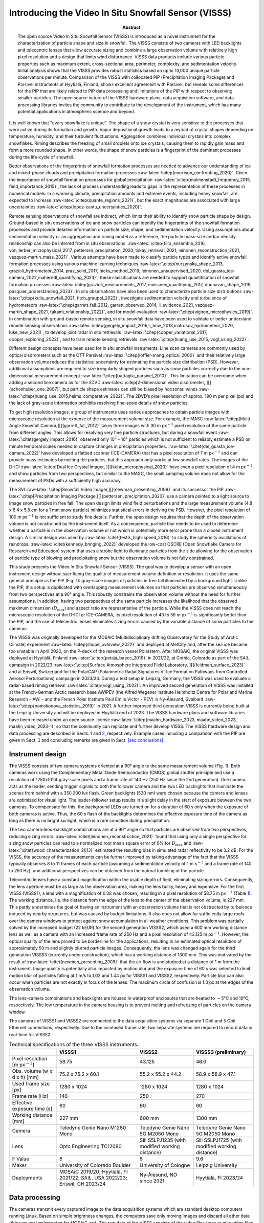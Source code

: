 =====================================================
Introducing the Video In Situ Snowfall Sensor (VISSS)
=====================================================

:Abstract:
   The open source Video In Situ Snowfall Sensor (VISSS) is introduced
   as a novel instrument for the characterization of particle shape and
   size in snowfall. The VISSS consists of two cameras with LED
   backlights and telecentric lenses that allow accurate sizing and
   combine a large observation volume with relatively high pixel
   resolution and a design that limits wind disturbance. VISSS data
   products include various particle properties such as maximum extent,
   cross-sectional area, perimeter, complexity, and sedimentation
   velocity. Initial analysis shows that the VISSS provides robust
   statistics based on up to 10,000 unique particle observations per
   minute. Comparison of the VISSS with collocated PIP (Precipitation
   Imaging Package) and Parsivel instruments at Hyytiälä, Finland, shows
   excellent agreement with Parsivel, but reveals some differences for
   the PIP that are likely related to PIP data processing and
   limitations of the PIP with respect to observing smaller particles.
   The open source nature of the VISSS hardware plans, data acquisition
   software, and data processing libraries invites the community to
   contribute to the development of the instrument, which has many
   potential applications in atmospheric science and beyond.


.. role:: raw-latex(raw)
   :format: latex
..

It is well known that "every snowflake is unique". The shape of a snow
crystal is very sensitive to the processes that were active during its
formation and growth. Vapor depositional growth leads to a myriad of
crystal shapes depending on temperature, humidity, and their turbulent
fluctuations. Aggregation combines individual crystals into complex
snowflakes. Riming describes the freezing of small droplets onto ice
crystals, causing them to rapidly gain mass and form a more rounded
shape. In other words, the shape of snow particles is a fingerprint of
the dominant processes during the life-cycle of snowfall.

Better observations of the fingerprints of snowfall formation processes
are needed to advance our understanding of ice and mixed-phase clouds
and precipitation formation processes
:raw-latex:`\citep{morrison_confronting_2020}`. Given the importance of
snowfall formation processes for global precipitation
:raw-latex:`\citep{mulmenstadt_frequency_2015, field_importance_2015}`,
the lack of process understanding leads to gaps in the representation of
these processes in numerical models. In a warming climate, precipitation
amounts and extreme events, including heavy snowfall, are expected to
increase :raw-latex:`\citep{quante_regions_2021}`, but the exact
magnitudes are associated with large uncertainties
:raw-latex:`\citep{lopez-cantu_uncertainties_2020}`.

Remote sensing observations of snowfall are indirect, which limits their
ability to identify snow particle shape by design. Ground-based in situ
observations of ice and snow particles can identify the fingerprints of
the snowfall formation processes and provide detailed information on
particle size, shape, and sedimentation velocity. Using assumptions
about sedimentation velocity or an aggregation and riming model as a
reference, the particle mass-size and/or density relationship can also
be inferred from in situ observations.
:raw-latex:`\citep{tiira_ensemble_2016, von_lerber_microphysical_2017, pettersen_precipitation_2020, tokay_retrieval_2021, leinonen_reconstruction_2021, vazquez-martin_mass_2021}`.
Various attempts have been made to classify particle types and identify
active snowfall formation processes using various machine learning
techniques
:raw-latex:`\citep{nurzynska_shape_2013, grazioli_hydrometeor_2014, praz_solid_2017, hicks_method_2019, leinonen_unsupervised_2020, del_guasta_ice-camera_2022,maherndl_quantifying_2023}`;
these classifications are needed to support quantification of snowfall
formation processes
:raw-latex:`\citep{grazioli_measurements_2017, moisseev_quantifying_2017, dunnavan_shape_2019, pasquier_understanding_2023}`.
In situ observations have also been used to characterize particle size
distributions
:raw-latex:`\citep{kulie_snowfall_2021, fitch_graupel_2022}`,
investigate sedimentation velocity and turbulence of hydrometeors
:raw-latex:`\citep{garrett_fall_2012, garrett_observed_2014, li_evidence_2021, vazquez-martin_shape_2021, takami_relationship_2022}`,
and for model evaluation :raw-latex:`\citep{vignon_microphysics_2019}`.
In combination with ground-based remote sensing, in situ snowfall data
have been used to validate or better understand remote sensing
observations
:raw-latex:`\citep{gergely_impact_2016,li_how_2018,matrosov_hydrometeor_2020, luke_new_2021}`,
to develop joint radar in situ retrievals
:raw-latex:`\citep{cooper_variational_2017, cooper_exploring_2022}`, and
to train remote sensing retrievals
:raw-latex:`\citep{huang_use_2015, vogl_using_2022}`.

Different design concepts have been used for in situ snowfall
instruments. Line scan cameras are commonly used by optical disdrometers
such as the OTT Parsivel :raw-latex:`\citep{loffler-mang_optical_2000}`
and their relatively large observation volume reduces the statistical
uncertainty for estimating the particle size distribution (PSD).
However, additional assumptions are required to size irregularly shaped
particles such as snow particles correctly due to the one-dimensional
measurement concept :raw-latex:`\citep{battaglia_parsivel_2010}`. This
limitation can be overcome when adding a second line camera as for the
2DVD
:raw-latex:`\citep[2-dimensional video disdrometer, ][]{schonhuber_one_2007}`,
but particle shape estimates can still be biased by horizontal winds
:raw-latex:`\citep{huang_use_2015,helms_comparative_2022}`. The 2DVD’s
pixel resolution of approx. 190 m per pixel (px) and the lack of
gray-scale information prohibits resolving fine-scale details of snow
particles.

To get high resolution images, a group of instruments uses various
approaches to obtain particle images with microscopic resolution at the
expense of the measurement volume size. For example, the MASC
:raw-latex:`\citep[Multi-Angle Snowfall Camera,][]{garrett_fall_2012}`
takes three images with 30 m px\ :math:`^{-1}` pixel resolution of the
same particle from different angles. This allows for resolving very fine
particle structures, but during a snowfall event
:raw-latex:`\citet{gergely_impact_2016}` observed only 10\ :math:`^2` -
10\ :math:`^4` particles which is not sufficient to reliably estimate a
PSD on minute temporal scales needed to capture changes in precipitation
properties. :raw-latex:`\citet{del_guasta_ice-camera_2022}` have
developed a flatbed scanner (ICE-CAMERA) that has a pixel resolution of
7 m px\ :math:`^{-1}` and can provide mass estimates by melting the
particles, but this approach only works at low snowfall rates. The
images of the D-ICI
:raw-latex:`\citep[Dual Ice Crystal Imager, ][]{kuhn_microphysical_2020}`
have even a pixel resolution of 4 m px\ :math:`^{-1}` and show particles
from two perspectives, but similar to the MASC, the small sampling
volume does not allow for the measurement of PSDs with a sufficiently
high accuracy.

The SVI
:raw-latex:`\citep[Snowfall Video Imager,][]{newman_presenting_2009}`
and its successor the PIP
:raw-latex:`\citep[Precipitation Imaging Package,][]{pettersen_precipitation_2020}`
use a camera pointed to a light source to image snow particles in free
fall. The open design limits wind field perturbations and the large
measurement volume (4.8 x 6.4 x 5.5 cm for a 1 mm snow particle)
minimizes statistical errors in deriving the PSD. However, the pixel
resolution of 100 m px\ :math:`^{-1}` is not sufficient to study fine
details. Further, the open design requires that the depth of the
observation volume is not constrained by the instrument itself. As a
consequence, particle blur needs to be used to determine whether a
particle is in the observation volume or not which is potentially more
error prone than a closed instrument design. A similar design was used
by :raw-latex:`\citet{testik_high-speed_2016}` to study the sphericity
oscillations of raindrops. :raw-latex:`\citet{kennedy_bringing_2022}`
developed the low-cost OSCRE (Open Snowflake Camera for Research and
Education) system that uses a strobe light to illuminate particles from
the side allowing for the observation of particle type of blowing and
precipitating snow but the observation volume is not fully constrained.

This study presents the Video In Situ Snowfall Sensor (VISSS). The goal
was to develop a sensor with an open instrument design without
sacrificing the quality of measurement volume definition or resolution.
It uses the same general principle as the PIP
(Fig. `1 <#fig:concept>`__): gray-scale images of particles in free fall
illuminated by a background light. Unlike the PIP, this setup is
duplicated with overlapping measurement volumes so that particles are
observed simultaneously from two perspectives at a 90° angle. This
robustly constrains the observation volume without the need for further
assumptions. In addition, having two perspectives of the same particle
increases the likelihood that the observed maximum dimension
(:math:`D_\textrm{max}`) and aspect ratio are representative of the
particle. While the VISSS does not reach the microscopic resolution of
the D-ICI or ICE-CAMERA, its pixel resolution of 43 to 59 m
px\ :math:`^{-1}` is significantly better than the PIP, and the use of
telecentric lenses eliminates sizing errors caused by the variable
distance of snow particles to the cameras.

The VISSS was originally developed for the MOSAiC (Multidisciplinary
drifting Observatory for the Study of Arctic Climate) experiment
:raw-latex:`\citep{shupe_overview_2022}` and deployed at MetCity and,
after the sea ice became too unstable in April 2020, on the P-deck of
the research vessel Polarstern. After MOSAiC, the original VISSS was
deployed at Hyytiälä, Finland :raw-latex:`\citep{petaja_baecc_2016}` in
2021/22, at Gothic, Colorado as part of the SAIL campaign in 2022/23
:raw-latex:`\citep[Surface Atmosphere Integrated Field Laboratory, ][]{feldman_surface_2023}`
and at Eriswil, Switzerland for the PolarCAP (Polarimetric Radar
Signatures of Ice Formation Pathways from Controlled Aerosol
Perturbations) campaign in 2023/24. During a test setup in Leipzig,
Germany, the VISSS was used to evaluate a radar-based riming retrieval
:raw-latex:`\citep{vogl_using_2022}`. An improved second generation of
VISSS was installed at the French-German Arctic research base AWIPEV
(the Alfred Wegener Institute Helmholtz Centre for Polar and Marine
Research - AWI - and the French Polar Institute Paul Emile Victor - PEV)
in Ny-Ålesund, Svalbard :raw-latex:`\citep{nomokonova_statistics_2019}`
in 2021. A further improved third generation VISSS is currently being
built at the Leipzig University and will be deployed in Hyytiälä end of
2023. The VISSS hardware plans and software libraries have been released
under an open source license
:raw-latex:`\citep{maahn_hardware_2023, maahn_video_2023, maahn_video_2023-1}`
so that the community can replicate and further develop VISSS. The VISSS
hardware design and data processing are described in Sects.
`1 <#sec:hardware>`__ and `2 <#sec:software>`__, respectively. Example
cases including a comparison with the PIP are given in Sect.
`3 <#sec:case>`__ and concluding remarks are given in Sect.
`[sec:conclusions] <#sec:conclusions>`__.

.. _`sec:hardware`:

Instrument design
=================

The VISSS consists of two camera systems oriented at a 90° angle to the
same measurement volume (Fig. `1 <#fig:concept>`__). Both cameras work
using the Complementary Metal Oxide Semiconductor (CMOS) global shutter
principle and use a resolution of 1280x1024 gray-scale pixels and a
frame rate of 140 Hz (250 Hz since the 2nd generation). One camera acts
as the leader, sending trigger signals to both the follower camera and
the two LED backlights that illuminate the scenes from behind with a
350,000 lux flash. Green backlights (530 nm) were chosen because the
camera and lenses are optimized for visual light. The leader-follower
setup results in a slight delay in the start of exposure between the two
cameras. To compensate for this, the background LEDs are turned on for a
duration of 60 s only when the exposure of both cameras is active. Thus,
the 60 s flash of the backlights determines the effective exposure time
of the camera as long as there is no bright sunlight, which is a rare
condition during precipitation.

The two camera-lens-backlight combinations are at a 90° angle so that
particles are observed from two perspectives, reducing sizing errors.
:raw-latex:`\citet{leinonen_reconstruction_2021}` found that using only
a single perspective for sizing snow particles can lead to a normalized
root mean square error of 6% for :math:`D_\textrm{max}` and
:raw-latex:`\citet{wood_characterization_2013}` estimated the resulting
bias in simulated radar reflectivity to be 3.2 dB. For the VISSS, the
accuracy of the measurements can be further improved by taking advantage
of the fact that the VISSS typically observes 8 to 11 frames of each
particle (assuming a sedimentation velocity of 1 m s\ :math:`^{-1}` and
a frame rate of 140 to 250 Hz), and additional perspectives can be
obtained from the natural tumbling of the particle.

Telecentric lenses have a constant magnification within the usable depth
of field, eliminating sizing errors. Consequently, the lens aperture
must be as large as the observation area, making the lens bulky, heavy
and expensive. For the first VISSS (VISSS1), a lens with a magnification
of 0.08 was chosen, resulting in a pixel resolution of 58.75 m
px\ :math:`^{-1}` (Table `1 <#tab:specs>`__). The working distance, i.e.
the distance from the edge of the lens to the center of the observation
volume, is 227 mm. This partly undermines the goal of having an
instrument with an observation volume that is not obstructed by
turbulence induced by nearby structures, but was caused by budget
limitations. It also does not allow for sufficiently large roofs over
the camera windows to protect against snow accumulation in all weather
conditions. This problem was partially solved by the increased budget
(22 kEUR) for the second generation VISSS2, which used a 600 mm working
distance lens as well as a camera with an increased frame rate of 250 Hz
and a pixel resolution of 43.125 m px\ :math:`^{-1}`. However, the
optical quality of the lens proved to be borderline for the
applications, resulting in an estimated optical resolution of
approximately 50 m and slightly blurred particle images. Consequently,
the lens was changed again for the third generation VISSS3 (currently
under construction), which has a working distance of 1300 mm. This was
motivated by the result of :raw-latex:`\citet{newman_presenting_2009}`
that the air flow is undisturbed at a distance of 1 m from the
instrument. Image quality is potentially also impacted by motion blur
and the exposure time of 60 s was selected to limit motion blur of
particles falling at 1 m/s to 1.02 and 1.44 px for VISSS1 and VISSS2,
respectively. Particle blur can also occur when particles are not
exactly in focus of the lenses. The maximum circle of confusion is 1.3
px at the edges of the observation volume.

The lens-camera combinations and backlights are housed in waterproof
enclosures that are heated to :math:`-`\ 5°C and 10°C, respectively. The
low temperature in the camera housing is to prevent melting and
refreezing of particles on the camera window.

The cameras of VISSS1 and VISSS2 are connected to the data acquisition
systems via separate 1 Gbit and 5 Gbit Ethernet connections,
respectively. Due to the increased frame rate, two separate systems are
required to record data in real-time for VISSS2.

.. figure:: figs/VISSS_concept-crop.pdf
   :alt: a) Concept drawing of the VISSS (not to scale with enlarged
   observation volume). See Sections `2.2 <#sec:matching>`__ and
   `2.3 <#sec:rotation>`__ for a discussion of the joint coordinate
   system and the transformation of the follower’s coordinate system,
   respectively. b) First generation VISSS deployed at Gothic, Colorado
   during the SAIL campaign (Photo by Benn Schmatz), c) Randomly
   selected particles observed during MOSAiC on 15 November 2019 between
   6:53 and 11:13 UTC.
   :name: fig:concept
   :width: 12cm

   a) Concept drawing of the VISSS (not to scale with enlarged
   observation volume). See Sections `2.2 <#sec:matching>`__ and
   `2.3 <#sec:rotation>`__ for a discussion of the joint coordinate
   system and the transformation of the follower’s coordinate system,
   respectively. b) First generation VISSS deployed at Gothic, Colorado
   during the SAIL campaign (Photo by Benn Schmatz), c) Randomly
   selected particles observed during MOSAiC on 15 November 2019 between
   6:53 and 11:13 UTC.

.. container::
   :name: tab:specs

   .. table:: Technical specifications of the three VISSS instruments.

      +----------------+----------------+----------------+----------------+
      |                | VISSS1         | VISSS2         | VISSS3         |
      |                |                |                | (preliminary)  |
      +================+================+================+================+
      | Pixel          | 58.75          | 43.125         | 46.0           |
      | resolution [m  |                |                |                |
      | px\            |                |                |                |
      | :math:`^{-1}`] |                |                |                |
      +----------------+----------------+----------------+----------------+
      | Obs. volume (w | 75.2 x 75.2 x  | 55.2 x 55.2 x  | 58.9 x 58.9 x  |
      | x d x h) [mm]  | 60.1           | 44.2           | 47.1           |
      +----------------+----------------+----------------+----------------+
      | Used frame     | 1280 x 1024    | 1280 x 1024    | 1280 x 1024    |
      | size [px]      |                |                |                |
      +----------------+----------------+----------------+----------------+
      | Frame rate     | 140            | 250            | 270            |
      | [Hz]           |                |                |                |
      +----------------+----------------+----------------+----------------+
      | Effective      | 60             | 60             | 60             |
      | exposure time  |                |                |                |
      | [s]            |                |                |                |
      +----------------+----------------+----------------+----------------+
      | Working        | 227 mm         | 600 mm         | 1300 mm        |
      | distance [mm]  |                |                |                |
      +----------------+----------------+----------------+----------------+
      | Camera         | Teledyne Genie | Teledyne Genie | Teledyne Genie |
      |                | Nano M1280     | Nano 5G M2050  | Nano 5G M2050  |
      |                | Mono           | Mono           | Mono           |
      +----------------+----------------+----------------+----------------+
      | Lens           | Opto           | Sill S5LPJ1235 | Sill S5LPJ1725 |
      |                | Engineering    | (with modified | (with modified |
      |                | TC12080        | working        | working        |
      |                |                | distance)      | distance)      |
      +----------------+----------------+----------------+----------------+
      | F Value        | 8              | 8              | 9.6            |
      +----------------+----------------+----------------+----------------+
      | Maker          | University of  | University of  | Leipzig        |
      |                | Colorado       | Cologne        | University     |
      |                | Boulder        |                |                |
      +----------------+----------------+----------------+----------------+
      | Deployments    | MOSAiC         | Ny-Ålesund, NO | Hyytiälä, FI   |
      |                | 2019/20;       | since 2021     | 2023/24        |
      |                | Hyytiälä, FI   |                |                |
      |                | 2021/22; SAIL, |                |                |
      |                | USA 2022/23;   |                |                |
      |                | Eriswil, CH    |                |                |
      |                | 2023/24        |                |                |
      +----------------+----------------+----------------+----------------+

.. _`sec:software`:

Data processing
===============

The cameras transmit every captured image to the data acquisition
systems which are standard desktop computers running Linux. Based on
simple brightness changes, the computers save only moving images and
discard all other data (this was not implemented for MOSAiC yet). The
raw data of the VISSS consists of the video files (mov or mkv video
files with h264 compression), the first recorded frame as an image (jpg
format) for quick evaluation of camera blocking, and a csv file with the
timestamps of the camera (capture_time) as well as the computer
(record_time) and other meta information for each frame. The cameras run
continuously and new files are created every 10 minutes (5 minutes for
MOSAiC). In addition, a daily status csv file is maintained that
contains information about software start and stop times and when new
files were created. Both cameras record completely separately which
requires an accurate synchronization of the camera and computer clocks
for matching the observations of a single particle.

.. figure:: figs/VISSS_paper_diagramm_v2-crop.pdf
   :alt: Flowchart of VISSS data processing. Daily products have rounded
   corners, 10-minute resolution products have square corners.
   :name: fig:processing
   :width: 8.3cm

   Flowchart of VISSS data processing. Daily products have rounded
   corners, 10-minute resolution products have square corners.

Obtaining particle properties from the individual VISSS video images
requires (1) detecting the particles, (2) matching the observations of
the two cameras, and (3) tracking the particles over multiple frames to
estimate the fall velocities. The Level 1 products contain per-particle
properties in pixel units using (1) a single camera, (2) matched
particles from both cameras, and (3) exploiting particles tracked in
time. For the Level 2 products, the Level 1 observations are calibrated
(i.e., converted from pixel in metric units) and distributions of
particle size, aspect ratio, and other properties are estimated based on
the per-particle properties. In addition to the Level 1 and Level 2
products, there are metadata products: metaEvents is a netcdf version of
the status files along with a camera blocking estimate based on the jpg
images. metaFrames is a netcdf version of the csv file. metaRotation
keeps track of the camera misalignment as detailed below. The
imagesL1detect product contains images of the detected particles which
is required for creating quicklooks like Fig. `1 <#fig:concept>`__.c.

In the following, the processing of the Level 1 and Level 2 products is
described in detail (Fig. `2 <#fig:processing>`__).

Particle Detection
------------------

.. figure:: figs/sampleDetection.png
   :alt: Estimation of particle perimeter :math:`p` and area :math:`A`
   (cyan), maximum dimension :math:`D_\textrm{max}` (via smallest
   enclosing circle, magenta), smallest rectangle (red), region of
   interest ROI (green), and elliptical fits using openCV’s
   fitEllipseDirect (white) and fitEllipse functions (blue, covered by
   white line if identical to fitEllipseDirect). The particles were
   observed during MOSAiC on 15 November 2019 05:25 UTC except the
   particle on the right (Hyytiälä 23 January 2022 04:10 UTC).
   :name: fig:detection
   :width: 12cm

   Estimation of particle perimeter :math:`p` and area :math:`A` (cyan),
   maximum dimension :math:`D_\textrm{max}` (via smallest enclosing
   circle, magenta), smallest rectangle (red), region of interest ROI
   (green), and elliptical fits using openCV’s fitEllipseDirect (white)
   and fitEllipse functions (blue, covered by white line if identical to
   fitEllipseDirect). The particles were observed during MOSAiC on 15
   November 2019 05:25 UTC except the particle on the right (Hyytiälä 23
   January 2022 04:10 UTC).

Hydrometeors need to be detected and sized based on individual frames.
First, video frames containing motion are identified by a simple
threshold-based filter. Except for the MOSAiC dataset, this is done in
real-time, which significantly reduces the data volume. Because snow may
stick to the camera window, individual particles within a video frame
cannot be identified by image brightness. Instead, the moving mask of
pixels is identified by openCV’s BackgroundSubtractorKNN class
:raw-latex:`\citep{zivkovic_efficient_2006}` in the image coordinate
system (horizontal dimension :math:`X`, vertical dimension :math:`Y`
pointing to the ground). In the moving mask identified by the background
subtraction method, the individual particles are systematically too
large so that the moving mask cannot be used directly for particle
sizing. For each particle, i.e. connected group of moving pixels, we
select a 10 px padded box around the region of interest (ROI) which is
the smallest non-rotated rectangular box around the particle’s moving
mask (Fig. `3 <#fig:detection>`__). This extended ROI is the input for
openCV’s Canny edge detection (after applying a Gaussian blur with a
standard deviation of 1.5 px) to identify the edges of the particle. To
estimate the particle mask by filling in the retrieved particle edges,
gaps (typically 1 px in size) between the particle edges must be closed.
For this, we dilate the retrieved edges by 1 px to form a closed
contour, fill in the created contour, and erode the filled shape by 1 px
to obtain the particle mask. To detect potential particle holes, which
should be retained to avoid overestimating the particle area, the Canny
filter particle mask and the moving mask are combined for the final
particle mask. As a result, VISSS can detect even relatively small
particle structures, as shown in Fig. `3 <#fig:detection>`__. The use of
only one pixel (i.e., 43 to 59 m) for dilation was found to be
sufficient and allows to potentially resolve more details of the
particles than MASC and PIP, which dilate by 200 m
:raw-latex:`\citep{garrett_fall_2012}` and 300 m
:raw-latex:`\citep{helms_comparative_2022}`, respectively. The final
particle mask and corresponding contour are used to estimate the
particle’s maximum dimension (using openCV’s minEnclosingCircle
function), perimeter :math:`p` (arcLength), area :math:`A` (contourArea)
and aspect ratio :math:`AR` (defined as the ratio between the major and
minor axis), as well as the canting angle :math:`\alpha` (defined
between vertical axis and major axis). :math:`AR` and :math:`\alpha` are
estimated in three different ways, from the smallest rectangle fitted
around the contour (minAreaRect) or from an ellipse fitted to the
contour (fitEllipse and the more stable fitEllipseDirect). Particle area
equivalent diameter (:math:`D_\textrm{eq}`) is obtained from :math:`A`.
Particle complexity :math:`c`
:raw-latex:`\citep{garrett_fall_2012, gergely_using_2017}` is derived
from the ratio between particle perimeter :math:`p` to the perimeter of
a circle with same area :math:`A`

.. math::

   \label{eq:complexity}
   c = \frac{p}{2\sqrt{\pi A}}.

In addition to these geometric variables, the level1detect product
contains variables describing the pixel brightness (min, max, standard
deviation, mean, skewness), the position of the centroid, and the blur
of the particle estimated from the variance of the Laplacian of the ROI.
All particles are processed for which :math:`D_\textrm{max} \ge` 2 px
and :math:`A \ge` 2 px holds. To avoid detection of particles completely
out of focus, the brightness of the darkest pixel must be at least 20
steps darker than the median of the entire image and the variance of the
Laplacian of the ROI brightness must be at least 10. Particle detection
is the most computationally intensive processing step and is typically
performed on a small cluster. Processing 10 minutes of heavy snowfall
for a single VISSS camera can take several hours on a single AMD EPYC
7302 core.

.. _`sec:matching`:

Particle Matching
-----------------

The particle detection of each camera is completely separate, so the
particles observed by each camera must be combined. This particle
combination allows for the particle position to be determined in a
three-dimensional reference coordinate system. As a side effect, this
constrains the observation volume by discarding particles outside of the
intersection of their observation volumes, i.e. observed by only one
camera. We use a right-handed reference coordinate system
(:math:`x`,\ :math:`y`,\ :math:`z`) with :math:`z` pointing to the
ground to define the position of particles in the observation volume
(Fig. `1 <#fig:concept>`__). In the absence of an absolute reference, we
attach the coordinate system to the leader camera (i.e.,
(:math:`x_\textrm{L}`,\ :math:`y_\textrm{L}`,\ :math:`z_\textrm{L}`) =
(:math:`x`,\ :math:`y`,\ :math:`z`)) such that :math:`x = X_\textrm{L}`
and :math:`z = Y_\textrm{L}`, where :math:`X_\textrm{L}` and
:math:`Y_\textrm{L}` are the particle positions in the two dimensional
leader images. Note that small letters describe the three dimensional
coordinate system and capital letters describe the two dimensional
position on the images of the individual camera images. The missing
dimension :math:`y` is obtained from the follower camera with
:math:`y = -X_\textrm{F}` where :math:`X_\textrm{F}` the horizontal
position in the follower image.

The matching of the particles from both cameras is based on the
comparison of two variables: The vertical position of the particles and
their vertical extent. Due to measurement uncertainties, the agreement
of these variables cannot be perfect and they are treated
probabilistically. That is, it is assumed that the difference in
vertical extent :math:`\Delta h` (vertical position :math:`\Delta z`)
between the two cameras follows a normally distributed probability
density function (PDF) with mean zero and standard deviation 1.7 px (1.2
px), based on an analysis of manually matched particle pairs. To
determine the probability (of e.g., measuring a certain vertical
extent), the PDF is integrated over an interval of ±0.5 px representing
the discrete 1 px steps.

This process requires matching the observations of both cameras in time.
The internal clocks of the cameras ("capture time") can deviate by more
than 1 frame per 10 minutes. The time assigned by the computers ("record
time") is sometimes, but not always, distorted by computer load.
Therefore, the continuous frame index ("capture id") is used for
matching, but this requires determining the index offset between both
cameras at the start of each measurement (typically 10 minutes). For
this, the algorithm uses pairs of frames with observed particles that
are less than 1 ms (i.e. less than 1/4 of the measurement resolution)
apart in record time assuming that the lag due to computer load is only
sporadically increased. This allows the algorithm to identify the most
common capture id offset of the frame pairs. We found that this method
gives stable results for a subset of 500 frames. Similar to :math:`h`
and :math:`z`, the capture id offset :math:`\Delta i` is used as the
mean of a normal distribution with a standard deviation value of 0.01,
which ensures that only particles observed at the same time are matched.
During MOSAiC, the data acquisition computer CPUs turned out to be too
slow to keep up with processing during heavy snowfall. With the
additional impact of a bug in the data acquisition code and drifting
computer clocks when the network connection to the ship’s reference
clock were interrupted, the particle matching for the MOSAiC data set
often requires manual adjustment. These problems have been resolved for
later campaigns so that matching now works fully automatic.

The joint product of the probabilities from :math:`\Delta h`,
:math:`\Delta z`, and :math:`\Delta i` is considered a match score,
which describes the quality of the particle match. Manual inspection
revealed that the number of false matches increases strongly for match
scores less than 0.001, which is used as a cut-off criterion. Assuming
that the probabilities are correctly determined, this implies that 0.1%
of particle matches are falsely rejected, resulting in a negligible
bias.

For each particle, its three-dimensional position is provided and all
per-particle variables from the detection are carried forward to the
matched particle product level1match. The ratio of matched to observed
particles from a single camera varies with the average particle size,
since larger particles can be identified even when they are out of
focus, and varies between approximately 10% and 90%.

.. _`sec:rotation`:

Correction for camera alignment
-------------------------------

Although alignment of both observation volumes is a priority during
installation, the cameras can be rotated or displaced, i.e., misaligned.
As a result, the same particle may be observed at different heights and
:math:`z = Y_\textrm{L} = Y_\textrm{F}` does not hold. The observed
offsets are not constant and can change due to unstable surfaces or
pressure of accumulated snow on the VISSS frame. We could simply ignore
the misalignment and continue to take :math:`z` from the leader, but
this would not allow us to generally use the vertical position to match
particles from both cameras (see above). Also, offsets in :math:`z`
reduce the common observation volume of both cameras, which could lead
to biases when calibrating the PSDs if not accounted for.

Besides a constant offset in the vertical :math:`z` dimension
:math:`O_{\textrm{f}z}`, one of the cameras can also be rotated around
the optical axis (expressed analogously to aircraft coordinate systems
with roll :math:`\varphi`), around the horizontal axis perpendicular to
the optical axis (pitch :math:`\theta`), or around the vertical axis
(yaw :math:`\psi`). As a consequence,
:math:`\Delta z = Y_\textrm{L}-Y_\textrm{F}` depends on the position of
the particle in the observation volume.

To account for the misalignment, we attach the coordinate system to the
leader (i.e., we assume that the leader is perfectly aligned
(:math:`x_\textrm{L}`,\ :math:`y_\textrm{L}`,\ :math:`z_\textrm{L}`) =
(:math:`x`,\ :math:`y`,\ :math:`z`)) and retrieve the misalignment of
the follower with respect to the leader in terms of :math:`\varphi`,
:math:`\theta` and :math:`O_{\textrm{f}z}`. We cannot derive
:math:`\psi` from the observation and we have no choice but to neglect
it by assuming :math:`\psi = 0` to reduce the number of unknowns.
Mathematically, we need to transform the follower coordinate system
(:math:`x_\textrm{F}`,\ :math:`y_\textrm{F}`,\ :math:`z_\textrm{F}`) to
our leader reference coordinate system
(:math:`x_\textrm{L}`,\ :math:`y_\textrm{L}`,\ :math:`z_\textrm{L}`)
using rotation and shear matrices. In the appendix
`4 <#app:coordinates>`__, we show how the transformation matrices can be
arranged so that the follower’s vertical measure :math:`z_\textrm{F}`
can be converted to :math:`z_\textrm{L}` depending on :math:`\varphi`
and :math:`\theta` with

.. math::

   \begin{aligned}
    \label{eq:coordinates}
       z_\textrm{L} =   -& \frac{  \sin\theta }{\cos\theta } x_\textrm{L}      + \frac{\sin \varphi}{\cos\theta } y_\textrm{F}      +  \frac{\cos \varphi}{\cos\theta } (z_\textrm{F} + O_{\textrm{f}z}) .
   \end{aligned}

This equation can be considered as a forward operator that calculates
the expected leader observation :math:`z_\textrm{L}` based on a
misalignment state (:math:`O_{\textrm{f}z}`, :math:`\varphi`, and
:math:`\theta`) and additional parameters (:math:`x_\textrm{L}`,
:math:`y_\textrm{F}`, :math:`z_\textrm{F}`). While we assume that the
misalignment state is constant for each 10 minute observation period,
the other variables (:math:`x_\textrm{L}`, :math:`y_\textrm{F}`,
:math:`z_\textrm{F}`) are available on a per-particle basis, combining
observations from both cameras. Therefore, we can use a Bayesian inverse
Optimal Estimation retrieval :raw-latex:`\citep{rodgers_inverse_2000}`
implemented by the pyOptimalEstimation library
:raw-latex:`\citep{maahn_optimal_2020}` to retrieve the misalignment
state from the actual observed :math:`z_\textrm{L}`.

The retrieved misalignment parameters are required for matching, but
retrieving the misalignment parameters requires matched particles. To
solve this dilemma, we use an iterative method assuming that
misalignment does not change suddenly. The method starts by using the
misalignment estimates and uncertainties (inflated by a factor of 10)
from the previous time period (10 minutes) to match particles of the
current time period. These particles are used to retrieve values for
:math:`\varphi`, :math:`\theta`, and :math:`O_{\textrm{f}z}` which are
used as a priori input for the next iteration of misalignment retrieval.
The iteration is stopped when the changes in :math:`\varphi`,
:math:`\theta`, and :math:`O_{\textrm{f}z}` are less than the estimated
uncertainties. For efficiency, the iterative method is applied only to
the first 300 observed particles and the resulting coefficients are
stored in the metaRotation product. A drawback of the method is that
this processing step requires processing the 10-minute measurement
chunks in chronological order, creating a serial bottleneck in the
otherwise parallel VISSS processing chain. Obviously, this method does
not work when no information is available from the previous time step,
e.g., after the instrument was set up or adjusted. To get the starting
point for the iteration, the matching algorithm is applied for frames
where only a single, relatively large (:math:`>` 10 px) particle is
detected, so that the matching can be done based on particle height
difference (:math:`\Delta h`) alone, ignoring vertical offset
(:math:`\Delta z`).

Particle Tracking
-----------------

.. figure:: figs/visss_tracking_combined_v2.jpg
   :alt: Composit of a snow particle recorded by leader (a) and follower
   (b) during MOSAiC on 15 November 2019 05:31 UTC. Particle tracking is
   shown for a frame of the leader (c) and the matched frame of the
   follower (d) in Hyytiälä on 23 January 2022 04:10 UTC. For each snow
   particle (surrounded by boxes denoting particle id, time of
   observation, and match score), the particle track is shown. The
   tracks indicate past and future positions and are labeled with the
   track id number starting with T. Only parts of the tracks observed by
   both cameras are displayed.
   :name: fig:tracking
   :width: 12cm

   Composit of a snow particle recorded by leader (a) and follower (b)
   during MOSAiC on 15 November 2019 05:31 UTC. Particle tracking is
   shown for a frame of the leader (c) and the matched frame of the
   follower (d) in Hyytiälä on 23 January 2022 04:10 UTC. For each snow
   particle (surrounded by boxes denoting particle id, time of
   observation, and match score), the particle track is shown. The
   tracks indicate past and future positions and are labeled with the
   track id number starting with T. Only parts of the tracks observed by
   both cameras are displayed.

Tracking a matched particle over time provides its three-dimensional
trajectory, from which sedimentation velocity and interaction with
turbulence can be determined. Since the natural tumbling of the
particles provides new particle perspectives, the estimates of particle
properties such as :math:`D_\textrm{max}`, :math:`A`, :math:`p`, and
:math:`AR` can be further improved. This can be seen in a composite of a
particle (Fig. `4 <#fig:tracking>`__.a-b) observed during MOSAiC, which
also shows how the multiple perspectives of the particle help to
identify its true shape. The example also shows that during MOSAiC the
alignment of the cameras was not perfect, resulting in some of the
measurements being slightly out of focus; this has been resolved for
later campaigns. The tracking algorithm uses a probabilistic approach
similar to particle matching taking into account that the particles’
velocities only change to a certain extent from one frame to the next.
That change can be quantified as a cost derived from the particles’
distances and area differences between two time steps. This allows to
use the Hungarian method :raw-latex:`\citep{kuhn_hungarian_1955}` to
assign the individual matched particles to particle tracks for each time
step in a way that minimizes the costs, i.e. to solve the assignment
problem. To account for the fact that the particle’s position is
expected to change between observations, we use a Kalman filter
:raw-latex:`\citep{kalman_new_1960}` to predict a particle’s position
based on the past trajectory and use the distance :math:`\delta l`
between predicted and actual position for the cost estimate. Without a
past trajectory, the Kalman filter uses a first guess which we derive
from the velocities of 200 previously tracked particles. If no previous
particles are available, the tracking algorithm is applied twice to the
first 400 particles to avoid a potential bias caused by using a not
case-specific fixed value as a first guess. We found that tracking based
only on position is unstable and added the difference of particle area
(:math:`\delta A`, mean of both cameras) to the cost estimate to promote
continuity of particle shape. The combined cost is estimated from the
product of :math:`\delta l` and :math:`\delta A` weighted by their
expected variance. The performance of the algorithm can be seen for an
observation obtained in Hyytiälä on 23 January 2022 04:10 UTC where
multiple particles are tracked at the same time
(Fig. `4 <#fig:tracking>`__.c-d). The results of the tracking algorithm
are stored in the level1track product which contains the track id and
the same per particle variables as the other Level 1 products.

Calibration
-----------

.. figure:: figs/calibration.pdf
   :alt: Calibration of :math:`D_\textrm{max}` (first row),
   :math:`D_\textrm{eq}` (second row), and perimeter :math:`p` (third
   row) using metal spheres for the VISSS 1 (first column), using metal
   spheres for the VISSS 2 (second column), using artificial sphere
   images (third column), and using artificial square images (fourth
   column). For artificial images, a Gaussian blur filter is applied
   with a standard deviation according to the embedded legends. The
   legends also show the results of linear least squares fits.
   :name: fig:calibration
   :width: 12cm

   Calibration of :math:`D_\textrm{max}` (first row),
   :math:`D_\textrm{eq}` (second row), and perimeter :math:`p` (third
   row) using metal spheres for the VISSS 1 (first column), using metal
   spheres for the VISSS 2 (second column), using artificial sphere
   images (third column), and using artificial square images (fourth
   column). For artificial images, a Gaussian blur filter is applied
   with a standard deviation according to the embedded legends. The
   legends also show the results of linear least squares fits.

Calibration is required to convert :math:`D_\textrm{max}`,
:math:`D_\textrm{eq}`, and :math:`p` from pixels to m. It depends not
only on the optical properties of the lens but also on the used computer
vision routines. Calibration is obtained using reference steel or
ceramic spheres with 1 to 3 mm diameter that are dropped into the VISSS
observation volume. After processing using the standard VISSS routines,
the estimated sizes are compared to the expected ones. A linear least
square fit is applied to the 604 reference sphere observations obtained
at Hyytiälä and SAIL resulting in

.. math::

   \begin{aligned}
    \label{eq:calib1}
       D_\textrm{max}[px] =   (0.01700\pm0.00001) \cdot D_\textrm{max}[μm] + (0.49301\pm0.02101),
   \end{aligned}

for the VISSS1 (Fig. `5 <#fig:calibration>`__.a) and

.. math::

   \begin{aligned}
    \label{eq:calib2}
       D_\textrm{max}[px] =   (0.02311\pm0.00003) \cdot D_\textrm{max}[μm] + (0.81569\pm0.06997),
   \end{aligned}

for the VISSS2 based on 372 samples from Ny-Ålesund
(Fig. `5 <#fig:calibration>`__.b). The inverse of the slope is 58.832 m
px\ :math:`^{-1}` (43.266 m px\ :math:`^{-1}`) and is close to the
manufacturer’s specification of 58.75 m px\ :math:`^{-1}` (43.125 m
px\ :math:`^{-1}`) for the VISSS1 (VISSS2). The random error estimated
from the normalized root mean square error obtained from the difference
between observed and expected size is less than 0.8% indicating that
random errors are negligible. To investigate the source of the non-zero
intercept, we also tested the VISSS computer vision routines with
artificially created VISSS images with drawn spheres and compared the
expected to measured :math:`D_\textrm{max}` by a least squares fit
(Fig. `5 <#fig:calibration>`__.c). Gaussian blur with a standard
deviation between 0 and 3 px was applied to account for a realistic
range of blurring due to e.g., motion blur or particles that are
slightly out of focus. Note that in addition to that, a Gaussian blur
filter with a standard deviation of 1.5 px needs to be applied during
image processing for the Canny edge detection as discussed above. For
the artificial spheres, the obtained slope deviates less than 2% from
the expected slope of 1.0, but the offset ranges from 0.6 to 1.5 px
caused by the seeming enlargement of the particle due to the applied
blur. To investigate the shape dependency of the results, we repeated
the experiment with squares (Fig. `5 <#fig:calibration>`__.d). Again,
the slope deviates less than 2% from 1.0, but the offset is negative
with values ranging between :math:`-`\ 1.4 px and :math:`-`\ 2.9 px
depending on blur. This is because the corners of the square are rounded
when applying Gaussian blur so that the true :math:`D_\textrm{max}` can
no longer be obtained. In summary, the VISSS routines overestimate
:math:`D_\textrm{max}` of spheres, but underestimate
:math:`D_\textrm{max}` of squares. In reality, the VISSS observes a wide
range of different shapes that can be both rather spherical or rather
complex with "pointy" corners. Therefore, we decided to set the
intercept to 0 when calibrating :math:`D_\textrm{max}` which can cause a
particle shape dependent bias of :math:`\pm`\ 4 to :math:`\pm`\ 6%. For
particles smaller than 10 px, this bias can be slightly larger due to
discretization errors as can be seen from the larger impact of blur for
small squares (Fig. `5 <#fig:calibration>`__.d).

For better comparison with :math:`D_\textrm{max}`, :math:`D_\textrm{eq}`
is used instead of :math:`A` for testing the computer vision method for
estimating :math:`A` (Fig `5 <#fig:calibration>`__.e-h). The results are
almost identical to :math:`D_\textrm{max}` so that the slopes derived
from :math:`D_\textrm{max}` are applied to :math:`D_\textrm{eq}` (and
consequently :math:`A`) as well.

For the perimeter :math:`p` (Fig. `5 <#fig:calibration>`__.i-l), the
slopes derived from the reference spheres are about 5% steeper than for
:math:`D_\textrm{max}` indicating that VISSS :math:`p` are biased high.
This bias is also found for artificial spheres independent of the
applied additional blur. Therefore, this bias is related to the image
processing and most likely caused by the Gaussian blur required for the
Canny edge detection. For squares, however, the slope is close to 1
likely due to compensating effects caused by "cutting corners" of the
algorithm. In reality, the VISSS observes more complex particles for
which the perimeter increases with decreasing scale.
:raw-latex:`\citep[compare to coast line paradox, ][]{mandelbrot_how_1967}`.
Therefore, we conclude that it is extremely unlikely that the perimeter
of real particles is biased high like for artificial spheres but rather
biased low depending on complexity. As a pragmatic approach, we also
apply the :math:`D_\textrm{max}` slope to :math:`p` but stress that
:math:`p` has a considerably higher uncertainty than
:math:`D_\textrm{max}` or :math:`D_\textrm{eq}`.

The calibration is also checked by holding a millimeter pattern in the
camera and measuring the pixel distance in the images, the found
difference to the reference spheres is less than 2%. The millimeter
pattern calibration did not reveal any dependence on the position in the
observation volume so that errors related to imperfect telecentricity of
the lenses can be likely neglected.

Time-resolved particle properties
---------------------------------

While Level 1 products contain per-particle properties, Level 2 products
provide time-resolved properties. This includes the particle size
distribution (PSD), which is the concentration of particles as a
function of size normalized to the bin width. To estimate the PSD, the
individual particle data are binned by particle size (1 px spacing, i.e.
43.125 or 58.75 m), averaged over all frames during one-minute periods,
and divided by the observation volume. For perfectly aligned cameras,
the observation volume would simply be the volume of a cuboid with a
base of 1280 px x 1280 px and a height of 1024 px. However, due to
misalignment of the cameras, the actual joint observation volume is
slightly smaller than a cuboid and can have an irregular shape.
Therefore, the observation volumes are first calculated separately for
leader and follower. To calculate the intersection of the two individual
observation volumes, the eight vertices of the follower observation
volume are rotated to the leader coordinate system, and the OpenSCAD
library is used to calculate the intersection of the two separate
observation volumes in pixel units. To account for the removal of
partially observed particles detected at the edge of the image, the
effective observation volume is reduced by :math:`D_\textrm{max}`/2 px
on all sides. Consequently, each size bin of the PSD is calibrated
independently with a different, :math:`D_\textrm{max}`-dependent
effective observation volume. Finally, the volume is converted from
pixel units to m\ :math:`^3` using the calibration factor estimated
above.

The Level 2 products are available based on the level1match and
level1track products. For level2match, binned particle properties are
available either from one of the cameras or using the minimum, average
or maximum from both cameras for each observed particle property. This
means that the multiple observations of the same particle all contribute
to the PSD. This does not bias the PSD because the number of observed
particles is divided by the number of frames, and the PSD describes how
many particles are *on average* in the observation volume. For
level2track, the distributions are based on the observed tracks instead
of individual particles, and are calculated using the minimum, maximum,
mean, or standard deviation along the observed track using both cameras.
The use of the maximum (minimum) value along a track is motivated by the
assumption that the estimated properties of a particle such as
:math:`D_\textrm{max}` (:math:`AR`) of a particle will be closer to the
true value than when ignoring the different perspectives of a particle
along the track obtained by the two cameras.

For both level2 variants, the binned PSD and :math:`A`, perimeter
:math:`p`, and particle complexity :math:`c` are available binned with
:math:`D_\textrm{max}` and :math:`D_\textrm{eq}` to allow comparison
with instruments using either size definition. In addition to the
distributions, PSD-weighted mean values with one minute resolution are
available for :math:`A`, :math:`AR`, and :math:`c` in addition to the
first to fourth and sixth moments of the PSD that can be used to
describe normalized size distributions
:raw-latex:`\citep{delanoe_statistical_2005, maahn_developing_2015}`.

For VISSS observations where only a single camera is available, it would
also be possible to develop a product based on particles detected by a
single camera, using a threshold based on particle blur to define the
observation volume, similar to the PIP
:raw-latex:`\citep{newman_presenting_2009}`.

.. _`sec:case`:

Pilot studies
=============

Here, we analyze first generation VISSS (VISSS1) data collected in
winter 2021/22 at the Hyytiälä Forestry Field Station
(61.845\ :math:`^\circ`\ N, 24.287\ :math:`^\circ`\ E, 150 m MSL)
operated by the University of Helsinki, Finland to show the potential of
the instrument. For comparison, we use a co-located PIP
:raw-latex:`\citep{von_lerber_microphysical_2017, pettersen_precipitation_2020}`
and OTT Parsivel\ :math:`^2` laser disdrometer
:raw-latex:`\citep{loffler-mang_optical_2000, tokay_evaluation_2014}`.
The distance between the VISSS and PIP was 20 m. The Parsivel was
located inside of the double fence intercomparison reference, which was
located 35 m from VISSS.

Case study comparing VISSS, PIP, and Parsivel
---------------------------------------------

VISSS level2match data are compared with PIP and Parsivel observations
for a snowfall case on 26 January 2022. For a fair comparison with PIP
and Parsivel that observe particles from a single perspective, only data
of a single VISSS camera is used in this section. Because Parsivel uses
something similar to :math:`D_\textrm{eq}`
:raw-latex:`\citep[see discussion in][for the predecessor instrument]{battaglia_parsivel_2010}`,
:math:`D_\textrm{eq}` is also used as a PIP and VISSS size descriptor in
the following. Also, :math:`D_\textrm{eq}` is not affected by the
problems of the PIP particle sizing algorithm identified by
:raw-latex:`\citep{helms_comparative_2022}`. The PSD is characterized by
the two variables :math:`N_\textrm{0}^*` and :math:`D_\textrm{32}` used
to describe the normalized size distributions
:math:`N(D)  = N_\textrm{0}^* F(D/D_\textrm{32})`
:raw-latex:`\citep{testud_concept_2001, delanoe_statistical_2005}` where
:math:`N_\textrm{0}^*` is a scaling parameter and :math:`D_\textrm{32}`
normalizes the size distribution by size. Assuming a typical value of 2
for the exponent :math:`b` of the mass-size relation
:raw-latex:`\citep[e.g.,][]{mitchell_use_1996}`, :math:`D_\textrm{32}`
is the proxy for the mean mass-weighted diameter defined as the ratio of
the third to the second measured PSD moments
:math:`M_\textrm{3}/M_\textrm{2}`. Assuming the same value for
:math:`b`, :math:`N_\textrm{0}^*` can be calculated with

.. math::

   \begin{aligned}
    \label{eq:N_0}
   N_\textrm{0}^* = \frac{M_\textrm{2}^{4}}{M_\textrm{3}^{3}} \frac{27}{2}
   \end{aligned}

as shown in :raw-latex:`\citet{maahn_developing_2015}`. The variability
of :math:`N_\textrm{0}^*` and :math:`D_\textrm{32}` as well as the
particle complexity :math:`c` and the number of particles observed
throughout the day are depicted in Fig. `6 <#fig:VISSS_PIP_parsivel>`__.
The spectral variable :math:`c` is available for each size bin. Because
using a PSD-weighted average over all sizes for :math:`c` would be
heavily weighted to smaller particles which are less complex due to the
finite resolution, we use the 95th percentile for :math:`c` in the
following. The main precipitation event lasted from 10:00 to 17:30 UTC
and shows an anticorrelation between :math:`N_\textrm{0}^*` and
:math:`D_\textrm{32}`: the former increases up to :math:`10^5`
m\ :math:`^{-3}` mm\ :math:`^{-1}` until 13:00 UTC before decreasing to
:math:`10^3` m\ :math:`^{-3}` mm\ :math:`^{-1}` at the end of the event.
The particle complexity :math:`c` divides the core period of the event
into two parts with :math:`c \approx` 2 before 13:00 UTC and
:math:`c \approx` 2.8 after 13:00 UTC. This transition can also be seen
in the random selection of matched particles observed by the VISSS
(Fig. `7 <#fig:sampleCaseParticles>`__) retrieved from the
imagesL1detect product. For each particle, a pair of images is available
from the two VISSS cameras. Before 13:00 UTC, a wide variety of
different particle types has been observed, including plates, small
aggregates and small rimed particles. Since particle shape and mean
brightness are not used to match particles, the observed image pairs
also confirm the ability of VISSS to correctly match data from the two
cameras. After 13:00 UTC, needles and needle aggregates dominate the
observations explaining the increase in observed complexity. Towards the
end of the event, particles become smaller and more irregularly shaped.
Around 18:30 UTC, even some ice lolly shaped particles
:raw-latex:`\citep{keppas_ice_2017}` are observed by the VISSS.

:math:`N_\textrm{0}^*` and :math:`D_\textrm{32}` are also calculated
from the PSDs observed by PIP and Parsivel. For the core event,
:math:`N_\textrm{0}^*` measured by the PIP is about an order of
magnitude smaller than that measured by VISSS and Parsivel. The
agreement of VISSS and Parsivel is better, but some peaks in
:math:`N_\textrm{0}^*` are not resolved by the Parsivel when
:math:`D_\textrm{32}` is large. This discrepancy may be related to
problems of the Parsivel with larger particles reported before
:raw-latex:`\citep{battaglia_parsivel_2010}`. The reason for the
observed differences between PIP and VISSS is likely more complex.
Overall the measured :math:`D_\textrm{32}` agrees better than
:math:`N_\textrm{0}^*`. Because :math:`D_\textrm{32}` is a proxy for the
mass-weighted mean diameter, larger more massive snowflakes have a
larger impact on :math:`D_\textrm{32}` than more numerous smaller
particles. This implies that PIP is not capturing as many small ice
particles as VISSS, while measurements of larger particles seem to be
less affected. :raw-latex:`\cite{tiira_ensemble_2016}` have studied the
effect of the left-side PSD truncation on PIP observations
:raw-latex:`\citep[see Fig.~6 in][]{tiira_ensemble_2016}`, but the
observed VISSS - PIP difference seems to be somewhat larger than
expected, namely the difference extends to larger :math:`D_\textrm{32}`
values.

The number of particle observations ranges between 10,000 and 100,000
per minute, showing that estimates of :math:`N_\textrm{0}^*`,
:math:`D_\textrm{32}`, and :math:`c` are based on sufficient number of
observations to limit the impact of random errors. This is about 1.5
orders of magnitude more particles than observed by Parsivel and PIP
(Fig. `6 <#fig:VISSS_PIP_parsivel>`__.d), but this is not a fair
comparison because Parsivel and PIP report the number of unique
particles, and the number of particle observations is used here for the
VISSS. When applying the tracking algorithm to the VISSS and—consistent
to the other sensors—considering only unique particle observations, the
advantage of the VISSS is reduced to 50% more particles than observed by
Parsivel and PIP. The average track length of the VISSS varies
throughout the day between 5 and 20 frames with an overall average of
8.5 frames.

To further investigate the differences between the instruments, we
compare VISSS, PIP, and Parsivel PSDs
(Fig. `8 <#fig:VISSS_PIP_parsivel_psds>`__) for the three discussed
times during the snowfall case. While Parsivel and VISSS mostly agree
for :math:`D >` 1 mm for all three cases, Parsivel observes more
particles for 0.6 mm :math:`< D <` 1 mm
:raw-latex:`\citep[as previously reported by][]{battaglia_parsivel_2010}`
before dropping for :math:`D <` 0.6 mm, which is likely related to
limitations associated with the Parsivel pixel resolution of 125 m. The
comparison of VISSS and PIP shows larger discrepancies as explained
above. The PSDs tend to agree for :math:`D_\textrm{eq} >` 1 mm for cases
where larger ice particles are more spherical (11:24 UTC). For the
needle case (13:00 UTC), PIP reports lower number concentrations than
VISSS and Parsivel for almost all sizes. At 10:10 UTC, VISSS and PIP
approximately agree for sizes between 0.4 and 0.8 mm, but PIP reports
lower values for other sizes. Although no needles are observed at 10:10
UTC, Fig. `7 <#fig:sampleCaseParticles>`__ shows that there were also
small columns that could be affected by the dilation of structures less
than 0.4 mm wide by the PIP software, or some parts of radiating
assemblage of plates were removed by the image processing.

All three instruments have different sensitivities to small particles.
This can be seen for the drop in :math:`D_\textrm{32}` around 17:45 UTC
(Fig. `6 <#fig:VISSS_PIP_parsivel>`__) where the Parsivel does not
report any values, and the PIP :math:`N_\textrm{0}^*` estimates differ
strongly from the VISSS when :math:`D_\textrm{32} <` 1 mm. The VISSS
reports :math:`D_\textrm{32}` values as low as 0.16 mm around 19:00 UTC.
Although the sample sizes are sufficient (:math:`>` 10,000 particles per
minute), the errors are likely large due to the VISSS pixel resolution
of ~0.06 mm. In the absence of an instrument designed to observe small
particles, it is not possible to determine how reliably VISSS detects
and sizes small particles.

Additional insight is provided by comparing the drop size distributions
(DSD) observed by the three instruments during a drizzle event on 16
October 2021 (Fig. `8 <#fig:VISSS_PIP_parsivel_psds>`__.d). The use of
drizzle allows Parsivel to be used as a reference instrument as it has
been shown to provide accurate DSDs for sizes between 0.5 and 5 mm
:raw-latex:`\citep{tokay_evaluation_2014}`. In fact, Parsivel and VISSS
DSDs differ no more than 10% for 0.55 mm :math:`> D >` 0.9 mm both
showing a dip in the distribution around 0.55 mm. For larger droplets,
differences are likely related to their low frequency of occurrence
increasing statistical errors. For smaller droplets, VISSS (and PIP)
report about an order of magnitude higher concentrations than the
Parsivel. Similarly, :raw-latex:`\citep{thurai_measurements_2019}` found
that a 50 m optical array probe observed more small drizzle droplets
than a Parsivel. For these small particle sizes close to the VISSS
camera pixel resolution, discretization errors likely play a role which
we investigate by comparing :math:`D_\textrm{max}` and
:math:`D_\textrm{eq}` for the VISSS. As drizzle droplets can be
considered sufficiently spherical (i.e. :math:`AR >`\ 0.9) for
:math:`D <`\ 1 mm :raw-latex:`\citep{beard_new_2010}`, we can evaluate
whether :math:`D_\textrm{max} = D_\textrm{eq}` holds as expected (Fig. 
`8 <#fig:VISSS_PIP_parsivel_psds>`__.d). As expected, VISSS
:math:`D_\textrm{max}` and :math:`D_\textrm{eq}` are in almost perfect
agreement for :math:`D >`\ 0.5 mm, but larger differences occur for
:math:`D <`\ 0.3 mm indicating that discretization errors can become
substantial for :math:`D <`\ 0.3 mm.

In the absence of a reference instrument for smaller particles in
Hyytiälä or reference spheres with diameters smaller than 0.5 mm, the
performance of the VISSS for observing small particles with
:math:`D <`\ 0.5 mm is difficult to assess. Particles close to the
thresholds for size, area, and blur might be rejected for parts of the
observed trajectory which could explain the decrease in VISSS number
concentration for small particle sizes.

.. figure:: figs/VISSS_PIP_parsivel.pdf
   :alt: Comparison of VISSS (blue), PIP (orange), and Parsivel (green)
   for a snowfall case on 26 January 2022 at Hyytiälä using
   :math:`N_\textrm{0}^*` (a), :math:`D_\textrm{32}` (b), complexity
   :math:`c` (c), and the number of observed particles (d). For the
   VISSS, the latter is shown without (blue) and with (red) particle
   tracking. The three vertical black lines indicate the sample PSDs
   shown in Fig. `8 <#fig:VISSS_PIP_parsivel_psds>`__.
   :name: fig:VISSS_PIP_parsivel
   :width: 12cm

   Comparison of VISSS (blue), PIP (orange), and Parsivel (green) for a
   snowfall case on 26 January 2022 at Hyytiälä using
   :math:`N_\textrm{0}^*` (a), :math:`D_\textrm{32}` (b), complexity
   :math:`c` (c), and the number of observed particles (d). For the
   VISSS, the latter is shown without (blue) and with (red) particle
   tracking. The three vertical black lines indicate the sample PSDs
   shown in Fig. `8 <#fig:VISSS_PIP_parsivel_psds>`__.

.. figure:: figs/sampleCase_v2.png
   :alt: Image pairs of particles observed by the two VISSS cameras on
   26 January 2022 between 10:00 and 19:00 UTC in original resolution.
   The (R) indicates that more particles than shown were observed by the
   VISSS and only a random selection is presented in the panel. Even
   though particles :math:`\ge` 2 px are processed, only particles with
   :math:`D_\textrm{max} \ge` 10 px (0.59 mm) are shown because the
   particle shape of smaller particles cannot be identified.
   :name: fig:sampleCaseParticles
   :width: 12cm

   Image pairs of particles observed by the two VISSS cameras on 26
   January 2022 between 10:00 and 19:00 UTC in original resolution. The
   (R) indicates that more particles than shown were observed by the
   VISSS and only a random selection is presented in the panel. Even
   though particles :math:`\ge` 2 px are processed, only particles with
   :math:`D_\textrm{max} \ge` 10 px (0.59 mm) are shown because the
   particle shape of smaller particles cannot be identified.

.. figure:: figs/VISSS_PIP_parsivel_psds.pdf
   :alt: (a-c) Particle size distributions of VISSS, PIP, and Parsivel
   for the three cases indicated in Fig. `6 <#fig:VISSS_PIP_parsivel>`__
   on 26 January 2022 integrated over 1 minute. :math:`D_\textrm{eq}` is
   used as a size descriptor. (d) Same as (a-c), but showing the drop
   size distribution of a drizzle case on 16 October 2021. In addition,
   the VISSS drop size distribution is also shown with
   :math:`D_\textrm{max}` as the size descriptor.
   :name: fig:VISSS_PIP_parsivel_psds
   :width: 12cm

   (a-c) Particle size distributions of VISSS, PIP, and Parsivel for the
   three cases indicated in Fig. `6 <#fig:VISSS_PIP_parsivel>`__ on 26
   January 2022 integrated over 1 minute. :math:`D_\textrm{eq}` is used
   as a size descriptor. (d) Same as (a-c), but showing the drop size
   distribution of a drizzle case on 16 October 2021. In addition, the
   VISSS drop size distribution is also shown with
   :math:`D_\textrm{max}` as the size descriptor.

Statistical comparison of VISSS, PIP, and Parsivel
--------------------------------------------------

The results of the case study comparison of VISSS, PIP, and Parsivel
also hold when comparing 6661 minutes of joint snowfall observations
during the winter of 2021/22
(Fig. `9 <#fig:VISSS_PIP_Parsivel_statistic>`__). The ratio of
:math:`N_\textrm{0}^*` observed by VISSS and PIP (Parsivel) is compared
to :math:`D_\textrm{32}`, :math:`N_\textrm{0}^*`, and complexity
:math:`c`. For :math:`D_\textrm{32} <` 1 mm, the VISSS to PIP (Parsivel)
:math:`N_\textrm{0}^*` ratio increases strongly and can reach a value of
10,000 (10). Therefore, the comparison of the :math:`N_\textrm{0}^*`
ratio with :math:`N_\textrm{0}^*` itself and :math:`c` is limited to
data with :math:`D_\textrm{32} >` 1 mm. For the PIP, the difference in
:math:`N_\textrm{0}^*` does not depend on :math:`N_\textrm{0}^*` but—as
suggested by the needle case above—on complexity :math:`c`, with higher
:math:`c` values indicating larger :math:`N_\textrm{0}^*` differences,
probably as a result of limitations in the PIP image processing
implementation. For the VISSS to Parsivel comparison, the
:math:`N_\textrm{0}^*` difference depends rather on
:math:`N_\textrm{0}^*` instead of :math:`c`. Because
:math:`D_\textrm{32}` and :math:`N_\textrm{0}^*` are often
anti-correlated, this could be related to size-dependent errors of the
Parsivel as identified by :raw-latex:`\citet{battaglia_parsivel_2010}`.

.. figure:: figs/VISSS_PIP_Parsivel_statistic.pdf
   :alt: Statistical analysis of the ratio of VISSS to PIP
   :math:`N_\textrm{0}^*` as a function of (a) VISSS
   :math:`D_\textrm{32}`, (b) VISSS :math:`N_\textrm{0}^*`, and (c)
   VISSS complexity :math:`c`. (d-f) Same as (a-c), but comparing the
   VISSS to the Parsivel. The color indicates the number of particles
   observed by VISSS, the orange line indicates the mean ratio. The
   analysis for :math:`N_\textrm{0}^*` (b, e) and :math:`c` (c, f) is
   restricted to cases with :math:`D_\textrm{32} >`\ 1 mm.
   :name: fig:VISSS_PIP_Parsivel_statistic
   :width: 12cm

   Statistical analysis of the ratio of VISSS to PIP
   :math:`N_\textrm{0}^*` as a function of (a) VISSS
   :math:`D_\textrm{32}`, (b) VISSS :math:`N_\textrm{0}^*`, and (c)
   VISSS complexity :math:`c`. (d-f) Same as (a-c), but comparing the
   VISSS to the Parsivel. The color indicates the number of particles
   observed by VISSS, the orange line indicates the mean ratio. The
   analysis for :math:`N_\textrm{0}^*` (b, e) and :math:`c` (c, f) is
   restricted to cases with :math:`D_\textrm{32} >`\ 1 mm.

Advantage of the second VISSS camera
------------------------------------

Here, we quantify the advantage of observing multiple orientations of a
particle with the VISSS. For this, we compare one minute values of mean
:math:`D_\textrm{max}`, :math:`D_\textrm{eq}`, and :math:`p` obtained
from a single camera, using the maximum value obtained from both
cameras, and the maximum value obtained during the observed particle
track
(Fig. `[fig:fig_visss2nd_overview] <#fig:fig_visss2nd_overview>`__.a-c).
For :math:`AR`, the minimum of the two cameras and along the track is
used instead of the maximum
(Fig. `[fig:fig_visss2nd_overview] <#fig:fig_visss2nd_overview>`__.d).
To evaluate the effect of particle type, three cases with mostly
dendritic aggregates (6 December 2021, 07:19 - 12:30 UTC), needles (5
January 2022, 00:00 - 14:30 UTC), and graupel (6 December 2021, 00:00 -
04:50; 13:30 - 14:20; 21:15-24:00 and 5 January 2022, 15:00 - 16:40;
19:40 -20:50 UTC) are used. The change in observed values is strongest
for needles, which are the most complex particles, where when using two
cameras :math:`D_\textrm{max}`, :math:`D_\textrm{eq}`, :math:`p`, and
:math:`AR` change by 16%, 10%, 14%, and :math:`-`\ 12%, respectively,
and when additionally considering tracking the values change by 24%,
19%, 24%, and :math:`-`\ 27%, respectively. Changes for dendritic
aggregates and graupel are less and surprisingly similar:
:math:`D_\textrm{max}` increases by 8% and 7% (13% and 16%),
:math:`D_\textrm{eq}` increases by 6% and 6% (14% and 14%), and
:math:`p` increases by 7% and 7% (19% and 16%), respectively, when using
two cameras (two cameras with tracking). The dependency of particle
properties to orientation can be also seen from the fact that mean
:math:`AR` decreases from 0.62 to 0.54 and 0.42 for aggregates and from
0.73 to 0.67 and 0.54 for graupel highlighting that orientating matters
even for graupel.

Underestimating :math:`D_\textrm{max}` can lead to biases when using
commonly used :math:`D_\textrm{max}` based power laws for particle mass
:raw-latex:`\citep{mitchell_use_1996}` or when using in situ
observations to forward model radar observations. This is because
scattering properties of non-spherical particles are typically
parameterized as a function of :math:`D_\textrm{max}`
:raw-latex:`\citep{mishchenko_t-matrix_1996, hogan_radar_2012}`.
Further, particle scattering properties are also impacted by the
distribution of particle mass along the path of propagation
:raw-latex:`\citep{hogan_equation_2014}` which is impacted by
:math:`AR`. To analyze how the different :math:`D_\textrm{max}` and
:math:`AR` estimates affects the simulated radar reflectivity for
vertically pointing cloud radar observations at 94 GHz, we use the
PAMTRA radar simulator
:raw-latex:`\citep[Passive and Active Microwave radiative TRAnsfer tool, ][]{mech_pamtra_2020}`
with the riming-dependent parameterization of the particle scattering
properties :raw-latex:`\citep{maherndl_riming_2023}` assuming horizontal
particle orientation
:raw-latex:`\citep{sassen_ice_1977, hogan_properties_2002}`. Using two
cameras (i.e., max(:math:`D_\textrm{max}`, min(:math:`AR`)) increases
mean :math:`Z_\textrm{e}` values by 2.1, 2.5 and 1.8 dB for aggregates,
needles, and graupel, respectively. When the varying orientations are
taken into account during tracking, the offsets increase to 4.5, 4.6,
and 3.7 dB, respectively, which is considerably larger than the commonly
used measurement uncertainty of 1 dB for cloud radars. The change in
:math:`Z_\textrm{e}` is similar to the 3.2 dB found by
:raw-latex:`\citet{wood_characterization_2013}` using idealized
particles.

.. container:: figure*

   .. image:: figs/fig_visss2nd_overview_R1.pdf
      :alt: image
      :width: 12cm

The hardware and data processing of the open source Video In Situ
Snowfall Sensor (VISSS) has been introduced. The VISSS consists of two
cameras with telecentric lenses oriented at a 90° angle to each other
and observe a common observation volume. Both cameras are illuminated by
LED backlights (see Table `1 <#tab:specs>`__ for specifications). The
goal of the VISSS design was to combine a large, well defined
observation volume and relatively high pixel resolution with a design
that limits wind disturbance and allows accurate sizing. The VISSS was
initially developed for MOSAiC, but additional deployments at Hyytiälä,
Finland and Gothic, Colorado USA followed. An advanced version of the
instrument has been installed at Ny-Ålesund, Svalbard. The VISSS Level 1
processing steps for obtaining per-particle properties include particle
detection and sizing, particle matching between the two cameras
considering the exact alignment of the cameras to each other, and
tracking of individual particles to estimate sedimentation velocity and
improve particle property estimates. For Level 2 products, the
temporally averaged particle properties and size distributions are
available in calibrated metric units.

The initial analysis shows the potential of the instrument. The
relatively large observation volume of the VISSS leads to robust
statistics based on up to 10,000 individual particle observations per
minute. The data set from Hyytiälä obtained in the winter of 2021/22 is
used to compare the VISSS with collocated PIP and Parsivel instruments.
While the comparison with the Parsivel shows—given the known limitations
of the instrument for snowfall
:raw-latex:`\citep{battaglia_parsivel_2010}`—excellent agreement, the
comparison with the PIP is more complicated. The differences in the
observed PSDs increase with increasing particle complexity :math:`c`
(e.g., needles), but differences remain even for non-needle cases and
for a case with a relatively high concentration of large, relatively
spherical particles, agreement was only found for sizes larger than 1
mm. Because the Parsivel is well characterized for liquid precipitation
:raw-latex:`\citep{tokay_evaluation_2014}`, a drizzle case is also used
for comparison. The case shows an excellent agreement between Parsivel
and VISSS for droplets larger than 0.5 mm, confirming the general
accuracy of VISSS. Compared to both PIP and Parsivel, VISSS observes a
larger number of small particles that can drastically change the
retrieved PSD coefficients in some cases. However, the first generation
VISSS pixel resolution of 0.06 mm is likely to introduce discretization
errors for particles smaller than 0.3 mm (i.e. 5 px), potentially
leading to errors in the sizing of very small particles. Furthermore, we
analyzed the advantage of the VISSS due to the availability of a second
camera. Depending on the particle type, mean :math:`D_\textrm{max}`
increases up to 16% and mean aspect ratio :math:`AR` decreases by 12%.
For the analyzed case, the VISSS observes each particle on average 8.5
times which can further improve estimates of particle properties due to
the natural rotation of the particle during sedimentation. In comparison
to using only a single camera, this can increase mean
:math:`D_\textrm{max}` by up to 24% and reduce :math:`AR` by up to 31%.

VISSS product development will continue, e.g., by implementing machine
learning based particle classifications
:raw-latex:`\citep{praz_solid_2017, leinonen_unsupervised_2020, leinonen_reconstruction_2021}`.
Also, we will work on making VISSS data acquisition and processing more
efficient by handling some processing steps on the data acquisition
system in real-time. We invite also the community to contribute to the
development of the open source instrument. This applies not only to the
software products, but allows also for other groups to build and improve
the instrument. It could even mean to advance the VISSS hardware concept
further, by e.g. adding a third camera to observe snow particles from
below or—given the extended 1300 mm working distance of VISSS3—from
above. The VISSS hardware plans
:raw-latex:`\citep[2nd generation VISSS, ][]{maahn_hardware_2023}`, data
acquisition software :raw-latex:`\citep{maahn_video_2023}`, and data
processing libraries :raw-latex:`\citep{maahn_video_2023-1}` have been
released under an open source license so that reverse engineering as
done by :raw-latex:`\citet{helms_comparative_2022}` is not required to
analyze the VISSS data processing. The only limitation of the used
licenses is that modification of the VISSS need to be made publicly
available under the same license. Hardware plans for the third VISSS
generation will be published on completion of the instrument end of the
year.

There are many potential applications for VISSS observations. It can be
used for model evaluation with advanced microphysics
:raw-latex:`\citep[e.g., ][]{hashino_spectral_2011, milbrandt_parameterization_2015}`,
characterization of PSDs as a function of snowfall formation processes,
or retrievals combining in situ and remote sensing observations.
Tracking of a particle in three dimensions can be used to understand the
impact of turbulence on particle trajectories. Beyond atmospheric
science, the VISSS shows potential for quantifying the occurrence of
flying insects, as standard insect counting techniques such as suction
traps are typically destructive and labor-intensive.

.. _`app:coordinates`:

Coordinate system transformation
================================

We use a right handed coordinate system
(:math:`x`,\ :math:`y`,\ :math:`z`) to define the position of particles
in the observation volume, where :math:`z` points to the ground (see
Fig. `1 <#fig:concept>`__). The follower coordinate system
(:math:`x_\textrm{F}`,\ :math:`y_\textrm{F}`,\ :math:`z_\textrm{F}`) can
be transformed into the leader coordinate system
(:math:`x_\textrm{L}`,\ :math:`y_\textrm{L}`,\ :math:`z_\textrm{L}`) by
the standard transformation matrix

.. math::

   \begin{aligned}
    \begin{pmatrix} x_\textrm{L} \\y_\textrm{L} \\ z_\textrm{L} \end{pmatrix} &= 
     \begin{pmatrix}
      \cos \theta \cos \psi &
      \sin \varphi \sin \theta \cos \psi - \cos \varphi \sin \psi &
      \cos \varphi \sin \theta \cos \psi + \sin \varphi \sin \psi \\
       \cos \theta \sin \psi &
       \sin \varphi \sin \theta \sin \psi + \cos \varphi \cos \psi &
       \cos \varphi \sin \theta \sin \psi - \sin \varphi \cos \psi \\
       -\sin \theta &
       \sin \varphi \cos \theta &
       \cos \varphi \cos \theta
     \end{pmatrix}
     \begin{pmatrix} x_\textrm{F}' \\y_\textrm{F}' \\ z_\textrm{F}' \end{pmatrix}
    
   \end{aligned}

using the follower’s roll :math:`\varphi`, yaw :math:`\psi`, and pitch
:math:`\theta`, analogous to airborne measurements, and with
:math:`x_\textrm{F}' = x_\textrm{F} + O_{\textrm{f}x}`,
:math:`y_\textrm{F}' = y_\textrm{F} + O_{\textrm{f}y}`, and
:math:`z_\textrm{F}' = z_\textrm{F} + O_{\textrm{f}z}`, where
:math:`O_{\textrm{f}x}`, :math:`O_{\textrm{f}y}`, and
:math:`O_{\textrm{f}z}` are the offsets of the follower coordinate
system in the :math:`x`, :math:`y`, and :math:`z` directions,
respectively (see Fig. `1 <#fig:concept>`__) Offsets in
:math:`O_{\textrm{f}x}` and :math:`O_{\textrm{f}y}` are neglected,
because they would only materialize in reduced particle sharpness, but
not in the retrieved three-dimensional position. The opposite
transformation can be described by:

.. math::

   \begin{aligned}
     \begin{pmatrix} x_\textrm{F}' \\y_\textrm{F}' \\ z_\textrm{F}' \end{pmatrix} &= 
     \begin{pmatrix}
      \cos \theta \cos \psi &
       \cos \theta \sin \psi &
      -\sin \theta \\
       \sin \varphi \sin \theta \cos \psi - \cos \varphi \sin \psi &
       \sin \varphi \sin \theta \sin \psi + \cos \varphi \cos \psi &
       \sin \varphi \cos \theta \\
       \cos \varphi \sin \theta \cos \psi + \sin \varphi \sin \psi &
       \cos \varphi \sin \theta \sin \psi - \sin \varphi \cos \psi &
       \cos \varphi \cos \theta
     \end{pmatrix}
     \begin{pmatrix} x_\textrm{L} \\y_\textrm{L} \\ z_\textrm{L} \end{pmatrix}
   \end{aligned}

Since we have only one measurement in the :math:`x` and :math:`y`
dimensions, but two in :math:`z`, we use the difference between the
measured :math:`z_\textrm{L}` and the estimated :math:`z_\textrm{L}`
from matched particles to retrieve the misalignment angles and offsets

.. math::

   \label{eq:zl}
       z_\textrm{L} =           -\sin\theta x_\textrm{F}' + 
           \sin\varphi \cos\theta y_\textrm{F}' + 
           \cos\varphi \cos\theta z_\textrm{F}'.

In this equation, :math:`x_\textrm{F}'` is unknown so it is derived from

.. math::

   \label{eq:xf}
       x_\textrm{F}' = \cos\theta \cos\psi x_\textrm{L} +
       \cos\theta \sin\psi y_\textrm{L} -
       \sin\theta z_\textrm{L}

where, in turn :math:`y_\textrm{L}` is not observed. Therefore,
:math:`y_\textrm{L}` is obtained from

.. math::

   \begin{split} 
   \label{eq:yl}
       y_\textrm{L} = \cos\theta \sin\psi x_\textrm{F}'
       + (\sin\varphi \sin\theta \sin\psi + \cos\varphi \cos\psi) y_\textrm{F}' 
       + (\cos\varphi \sin\theta \sin\psi - \sin\varphi \cos\psi) z_\textrm{F}'.
   \end{split}

Inserting equations `[eq:yl] <#eq:yl>`__ into `[eq:xf] <#eq:xf>`__
yields after a couple of simplifications

.. math::

   \begin{aligned}
   \begin{split}
   \label{eq:xf3}
       x_\textrm{F}'  & = \frac{\cos\theta \cos\psi}{1 - \cos^2\theta \sin^2\psi} x_\textrm{L} \\
       & + \frac{(\cos\theta \sin\varphi \sin\theta \sin^2\psi + \cos\varphi \cos\psi \cos\theta \sin\psi )}{1 - \cos^2\theta \sin^2\psi} y_\textrm{F}' \\
       & + \frac{(\cos\theta \cos\varphi \sin\theta \sin^2\psi - \sin\varphi \cos\psi \cos\theta \sin\psi )}{1 - \cos^2\theta \sin^2\psi} z_\textrm{F}' \\
       & - \frac{\sin\theta }{1 - \cos^2\theta \sin^2\psi} z_\textrm{L}.
   \end{split}
   \end{aligned}

Inserting equations `[eq:xf3] <#eq:xf3>`__ into `[eq:zl] <#eq:zl>`__
yields:

.. math::

   \begin{aligned}
   \begin{split}
    \label{eq:zl2}
       z_\textrm{L} =   -& \frac{  \sin\theta }{\cos\theta \cos\psi} x_\textrm{L} \\
        -& \frac{\sin \theta \sin \psi \cos \varphi - \cos \psi \sin \varphi}{\cos\theta \cos\psi} y_\textrm{F}' \\+&  \frac{\sin \theta \sin \psi \sin \varphi + \cos \psi \cos \varphi}{\cos\theta \cos\psi}z_\textrm{F}' .
   \end{split}
   \end{aligned}

We have no information about :math:`\psi`, therefore we have no choice
but assuming :math:`\psi = 0` leading to

.. math::

   \begin{aligned}
   \begin{split}
       z_\textrm{L} =   -& \frac{  \sin\theta }{\cos\theta } x_\textrm{L}      + \frac{\sin \varphi}{\cos\theta } y_\textrm{F}'      +  \frac{\cos \varphi}{\cos\theta }z_\textrm{F}' .
   \end{split}
   \end{aligned}

.. container:: acknowledgements

   Funded by the German Research Foundation (DFG, Deutsche
   Forschungsgemeinschaft) Transregional Collaborative Research Center
   SFB/TRR 172 (Project-ID 268020496), DFG Priority Program SPP2115
   “Fusion of Radar Polarimetry and Numerical Atmospheric Modelling
   Towards an Improved Understanding of Cloud and Precipitation
   Processes” (PROM) under grant PROM-CORSIPP (Project-ID 408008112),
   and the University of Colorado Boulder CIRES (Cooperative Institute
   for Research in Environmental Sciences) Innovative Research Program.
   MDS was supported by the National Science Foundation (OPP-1724551)
   and National Oceanic and Atmospheric Administration (NA22OAR4320151).
   The deployment at Hyytiälä was supported by an ACTRIS-2 TNA funded by
   the European Commission under the Horizon 2020 – Research and
   Innovation Framework Programme, H2020-INFRADEV-2019-2, Grant
   Agreement number: 871115. The PIP deployment at the University of
   Helsinki station is supported by the NASA Global Precipitation
   Measurement Mission ground validation program. We thank all persons
   involved in the MOSAiC expedition (MOSAiC20192020) of the Research
   Vessel Polarstern during MOSAiC in 2019–2020 (Project ID:
   AWI_PS122_00) as listed in :raw-latex:`\citet{nixdorf_mosaic_2021}`,
   in particular Christopher Cox, Michael Gallagher, Jenny Hutchings,
   and Taneil Uttal. In Hyytiälä, the VISSS was taken care of by Lauri
   Ahonen, Matti Leskinen, and Anna Trosits. In Ny-Ålesund, the VISSS
   installation was made possible by the AWIPEV team including Guillaume
   Hérment, Fieke Rader, and Wilfried Ruhe. During SAIL, we were
   supported by the Operations team from Rocky Mountain Biological
   Laboratory team and the DOE Atmospheric Radiation Measurement
   technicians who took great care of the VISSS. Thanks to Donald David,
   Rainer Haseneder-Lind, Jim Kastengren, Pavel Krobot, and Steffen
   Wolters for assembling VISSS instruments. We thank Thomas Kuhn and
   Charles Helms for their extensive and constructive reviews.
